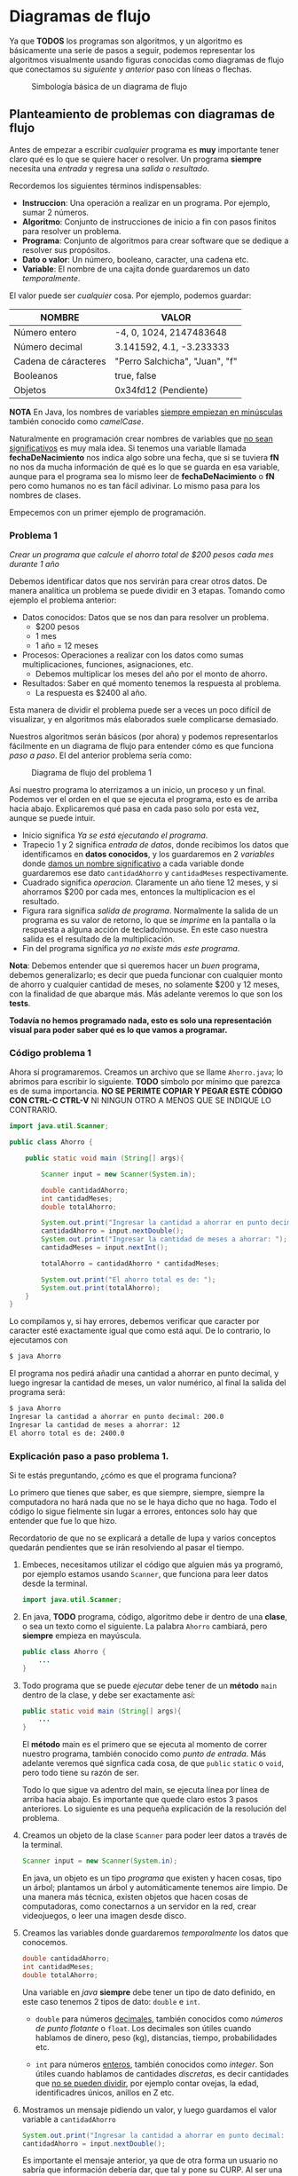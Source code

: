 #+HTML_LINK_HOME: ../inicio.html
* Diagramas de flujo

Ya que *TODOS* los programas son algoritmos, y un algoritmo es básicamente una
serie de pasos a seguir, podemos representar los algoritmos
visualmente usando figuras conocidas como diagramas de flujo que
conectamos su /siguiente/ y /anterior/ paso con líneas o flechas.

#+CAPTION: Simbología básica de un diagrama de flujo
[[../img/java-basics/diagramfigures.svg]]


** Planteamiento de problemas con diagramas de flujo

Antes de empezar a escribir /cualquier/ programa es *muy* importante
tener claro qué es lo que se quiere hacer o resolver.  Un programa
*siempre* necesita una /entrada/ y regresa una /salida/ o
/resultado/.

Recordemos los siguientes términos indispensables:

- *Instruccion*: Una operación a realizar en un programa. Por ejemplo, sumar 2 números.
- *Algoritmo*: Conjunto de instrucciones de inicio a fin con pasos finitos para resolver un problema.
- *Programa*: Conjunto de algoritmos para crear software que se dedique a resolver sus propósitos.
- *Dato o valor*: Un número, booleano, caracter, una cadena etc.
- *Variable*: El nombre de una cajita donde guardaremos un dato /temporalmente/.

El valor puede ser /cualquier/ cosa. Por ejemplo, podemos guardar:

| NOMBRE               | VALOR                          |
|----------------------+--------------------------------|
| Número entero        | -4, 0, 1024, 2147483648        |
| Número decimal       | 3.141592, 4.1, -3.233333       |
| Cadena de cáracteres | "Perro Salchicha", "Juan", "f" |
| Booleanos            | true, false                    |
| Objetos              | 0x34fd12 (Pendiente)           |
|----------------------+--------------------------------|

*NOTA* En Java, los nombres de variables _siempre empiezan en
minúsculas_ también conocido como /camelCase/.

Naturalmente en programación crear nombres de variables que _no sean
significativos_ es muy mala idea. Si tenemos una variable llamada
*fechaDeNacimiento* nos indica algo sobre una fecha, que si se tuviera
*fN* no nos da mucha información de qué es lo que se guarda en esa
variable, aunque para el programa sea lo mismo leer de
*fechaDeNacimiento* o *fN* pero como humanos no es tan fácil
adivinar. Lo mismo pasa para los nombres de clases.

Empecemos con un primer ejemplo de programación.

*** Problema 1

/Crear un programa que calcule el ahorro total de $200 pesos cada mes
durante 1 año/

Debemos identificar datos que nos servirán para crear otros
datos. De manera analítica un problema se puede dividir en 3
etapas. Tomando como ejemplo el problema anterior:

+ Datos conocidos: Datos que se nos dan para resolver un problema. 
  - $200 pesos
  - 1 mes
  - 1 año = 12 meses
+ Procesos: Operaciones a realizar con los datos como sumas
  multiplicaciones, funciones, asignaciones,  etc.
  - Debemos multiplicar los meses del año por el monto de ahorro.
+ Resultados: Saber en qué momento tenemos la respuesta al problema.
  - La respuesta es $2400 al año.


Esta manera de dividir el problema puede ser a veces un poco difícil
de visualizar, y en algoritmos más elaborados suele complicarse
demasiado.

Nuestros algoritmos serán básicos (por ahora) y podemos representarlos
fácilmente en un diagrama de flujo para entender cómo es que funciona
/paso a paso/. El del anterior problema sería como:

#+CAPTION: Diagrama de flujo del problema 1
[[../img/java-basics/problem01.svg]]

Así nuestro programa lo aterrizamos a un inicio, un proceso y un
final. Podemos ver el orden en el que se ejecuta el programa, esto es
de arriba hacia abajo. Explicaremos qué pasa en cada paso solo por
esta vez, aunque se puede intuir.

+ Inicio significa /Ya se está ejecutando el programa/.
+ Trapecio 1 y 2 significa /entrada de datos/, donde recibimos los
  datos que identificamos en *datos conocidos*, y los guardaremos en 2
  /variables/ donde _damos un nombre significativo_ a cada variable
  donde guardaremos ese dato ~cantidadAhorro~ y ~cantidadMeses~ respectivamente.
+ Cuadrado significa /operacion/. Claramente un año tiene 12 meses, y
  si ahorramos $200 por cada mes, entonces la multiplicacion es el resultado.
+ Figura rara significa /salida de programa/. Normalmente la salida de
  un programa es su valor de retorno, lo que se /imprime/ en la
  pantalla o la respuesta a alguna acción de teclado/mouse. En este
  caso nuestra salida es el resultado de la multiplicación.
+ Fin del programa significa /ya no existe más este programa/.


*Nota*: Debemos entender que si queremos hacer un /buen/ programa,
debemos generalizarlo; es decir que pueda funcionar con cualquier
monto de ahorro y cualquier cantidad de meses, no solamente $200 y 12
meses, con la finalidad de que abarque más. Más adelante veremos lo
que son los *tests*.

*Todavía no hemos programado nada, esto es solo una representación
visual para poder saber qué es lo que vamos a programar.*


*** Código problema 1
Ahora sí programaremos. Creamos un archivo que se llame ~Ahorro.java~;
lo abrimos para escribir lo siguiente. *TODO* símbolo por mínimo que
parezca es de suma importancia. *NO SE PERIMTE COPIAR Y PEGAR ESTE
CÓDIGO CON CTRL-C CTRL-V* NI NINGUN OTRO A MENOS QUE SE INDIQUE LO
CONTRARIO.

#+BEGIN_SRC java
  import java.util.Scanner;

  public class Ahorro {

      public static void main (String[] args){

          Scanner input = new Scanner(System.in);

          double cantidadAhorro;
          int cantidadMeses;
          double totalAhorro;

          System.out.print("Ingresar la cantidad a ahorrar en punto decimal: ");
          cantidadAhorro = input.nextDouble();
          System.out.print("Ingresar la cantidad de meses a ahorrar: ");
          cantidadMeses = input.nextInt();
          
          totalAhorro = cantidadAhorro * cantidadMeses;

          System.out.print("El ahorro total es de: ");
          System.out.print(totalAhorro);
      }
  }
#+END_SRC

Lo compilamos y, si hay errores, debemos verificar que caracter por
caracter esté exactamente igual que como está aquí.  De lo contrario,
lo ejecutamos con

#+BEGIN_SRC bash
  $ java Ahorro
#+END_SRC

El programa nos pedirá añadir una cantidad a ahorrar en punto decimal,
y luego ingresar la cantidad de meses, un valor numérico, al final la
salida del programa será:

#+BEGIN_SRC bash
  $ java Ahorro 
  Ingresar la cantidad a ahorrar en punto decimal: 200.0
  Ingresar la cantidad de meses a ahorrar: 12
  El ahorro total es de: 2400.0
#+END_SRC

*** Explicación paso a paso problema 1.

Si te estás preguntando, ¿cómo es que el programa funciona?

Lo primero que tienes que saber, es que siempre, siempre, siempre la
computadora no hará nada que no se le haya dicho que no haga. Todo el
código lo sigue fielmente sin lugar a errores, entonces solo hay que
entender que fue lo que hizo.

Recordatorio de que no se explicará a detalle de lupa y varios
conceptos quedarán pendientes que se irán resolviendo al pasar el
tiempo.


1. Embeces, necesitamos utilizar el código que alguien más ya
   programó, por ejemplo estamos usando ~Scanner~, que funciona para
   leer datos desde la terminal.
   #+begin_src java
     import java.util.Scanner;
   #+end_src

2. En java, *TODO* programa, código, algoritmo debe ir dentro de una
   *clase*, o sea un texto como el siguiente. La palabra ~Ahorro~
   cambiará, pero *siempre* empieza en mayúscula.
   #+BEGIN_SRC java
     public class Ahorro {
         ...
     }
   #+end_src

3. Todo programa que se puede /ejecutar/ debe tener de un *método*
   ~main~ dentro de la clase, y debe ser exactamente así:
   #+begin_src java
     public static void main (String[] args){
         ...
     }
   #+end_src
   El *método* main es el primero que se ejecuta al momento de correr
   nuestro programa, también conocido como /punto de entrada/. Más
   adelante veremos qué signfica cada cosa, de que ~public~ ~static~ o
   ~void~, pero todo tiene su razón de ser.

   Todo lo que sigue va adentro del main, se ejecuta línea por
   línea de arriba hacia abajo. Es importante que quede claro estos 3
   pasos anteriores. Lo siguiente es una pequeña explicación de la
   resolución del problema.

4. Creamos un objeto de la clase ~Scanner~ para poder leer datos a
   través de la terminal.
   #+begin_src java
     Scanner input = new Scanner(System.in);
   #+end_src
   En java, un objeto es un tipo /programa/ que existen y hacen
   cosas, tipo un árbol; plantamos un árbol y automáticamente tenemos
   aire limpio. De una manera más técnica, existen objetos que hacen
   cosas de computadoras, como conectarnos a un servidor en la red,
   crear videojuegos, o leer una imagen desde disco.

5. Creamos las variables donde guardaremos /temporalmente/ los datos
   que conocemos.
   #+begin_src java
     double cantidadAhorro;
     int cantidadMeses;
     double totalAhorro;
   #+end_src
   Una variable en /java/ *siempre* debe tener un tipo de dato
   definido, en este caso tenemos 2 tipos de dato: ~double~ e ~int~.
   - ~double~ para números _decimales_, también conocidos como /números
     de punto flotante/ o ~float~. Los decimales son útiles cuando
     hablamos de dinero, peso (kg), distancias, tiempo, probabilidades etc.

   - ~int~ para números _enteros_, también conocidos como
     /integer/. Son útiles cuando hablamos de cantidades /discretas/,
     es decir cantidades que _no se pueden dividir_, por ejemplo
     contar ovejas, la edad, identificadres únicos, anillos en Z etc.

6. Mostramos un mensaje pidiendo un valor, y luego guardamos el valor
   variable a ~cantidadAhorro~
   #+begin_src java
     System.out.print("Ingresar la cantidad a ahorrar en punto decimal: ");
     cantidadAhorro = input.nextDouble();
   #+end_src
   Es importante el mensaje anterior, ya que de otra forma un usuario
   no sabría que información debería dar, que tal y pone su CURP. Al
   ser una variable decimal, significa que podemos poner /cualquier/
   valor decimal que queramos ahorrar en el futuro! ($13929.32 por
   ejemplo).

   La otra línea es justamente la asignación de lo que escribimos en
   la terminal ahora adentro de nuestro programa. Como input es un
   objeto de la clase Scanner que alguien más programó, ese /alguien/
   hizo el método *nextDouble()* que sirve para leer números con punto
   decimal desde la terminal.

7. Hacemos lo mismo para guardar los meses con la diferencia de que
   estos datos son de tipo /entero/.
   #+begin_src java
     System.out.print("Ingresar la cantidad de meses a ahorrar: ");
     cantidadMeses = input.nextInt();
   #+end_src

8. La carnita del programa. Teniendo finalmente los *datos conocidos*
   /dentro/ de nuestro programa, procedemos a efectuar la operación de
   multiplicación, ya que es la suma continua *n* veces.p
   #+begin_src java
     totalAhorro = cantidadAhorro * cantidadMeses;
   #+end_src

9. Cerramos nuestro objeto que lee desde la terminal, es decir que ya
   no leeremos más información desde la terminal con este objeto.
   #+begin_src java
     input.close();
   #+end_src

10. Finalmente mostramos en la terminal el mensaje que se encuentra
    dentro de /comillas/, además de que mostramos también el resultado
    de la operación.
    #+begin_src java
      System.out.print("El ahorro total es de: ");
      System.out.println(totalAhorro);
    #+end_src

    ~System.out.print()~ es un método para /imprimir/ en la
    terminal. Puedes suponer que es como una impresora la pantalla, y
    cada nueva información que se deba imprimir, se va agregando a la
    terminal /hacia arriba/, como una impresora lo haría.

    La diferencia entre ~System.out.print()~ y ~System.out.println()~
    es que el segundo agrega automáticamente un salto de línea al
    final, es decir, pasa a la siguiente línea (impresora) mientras
    que el primero se queda donde imprimió el último caracter (máquina
    de escribir).


Prueba ahora tu programa con otras entradas! ¿Qué pasa si pasamos un
texto en lugar de número de meses?

*** Relación entre el diagrama de flujo y código
Podemos ver una relación entre el código y el diagrama anteriormente
realizado. Algunas partes están en el programa tal cual y otras no se
especifican:

#+CAPTION: Diagrama vs código
[[../img/java-basics/code-diagram.svg]]

Por ejemplo, en el diagrama nunca se especificó la definición de
variables.
#+begin_src java
  double cantidadAhorro;
  int cantidadMeses;
  double totalAhorro;
#+end_src

Tampoco la creación del objeto ~Scanner~.

#+begin_src java
  Scanner input = new Scanner(System.in);
#+end_src

Ni mucho menos los mensajes de qué valores ingresar o cuando ya se
tiene el resultado.

#+begin_src java
  System.out.print("Ingresar la cantidad a ahorrar en punto decimal: ");
#+end_src


Es parte de la resolución de problemas saber qué cosas /adicionales/
necesitamos para que nuestro programa pueda resolver el problema
planteado. Una cosa es el _problema_, y otra es _cómo resolver ese
problema_. Son dos cosas muy diferentes, incluso muchas veces hay
problemas que no tienen solución.


Por ejemplo, un problema puede ser:

#+begin_quote
/Crear un programa que pueda pasar texto a voz./
#+end_quote

El problema es claro, qué tenemos de entrada y que queremos de
salida. Pero en donde se imagina, desarrolla y aterriza el problema es
exactamente en el código. Debemos encontrar un /puente/ entre lo que
queremos y lo que entienden las computadoras, es decir, instrucciones
paso a paso. Esta parte es la que se practicará durante este curso.
